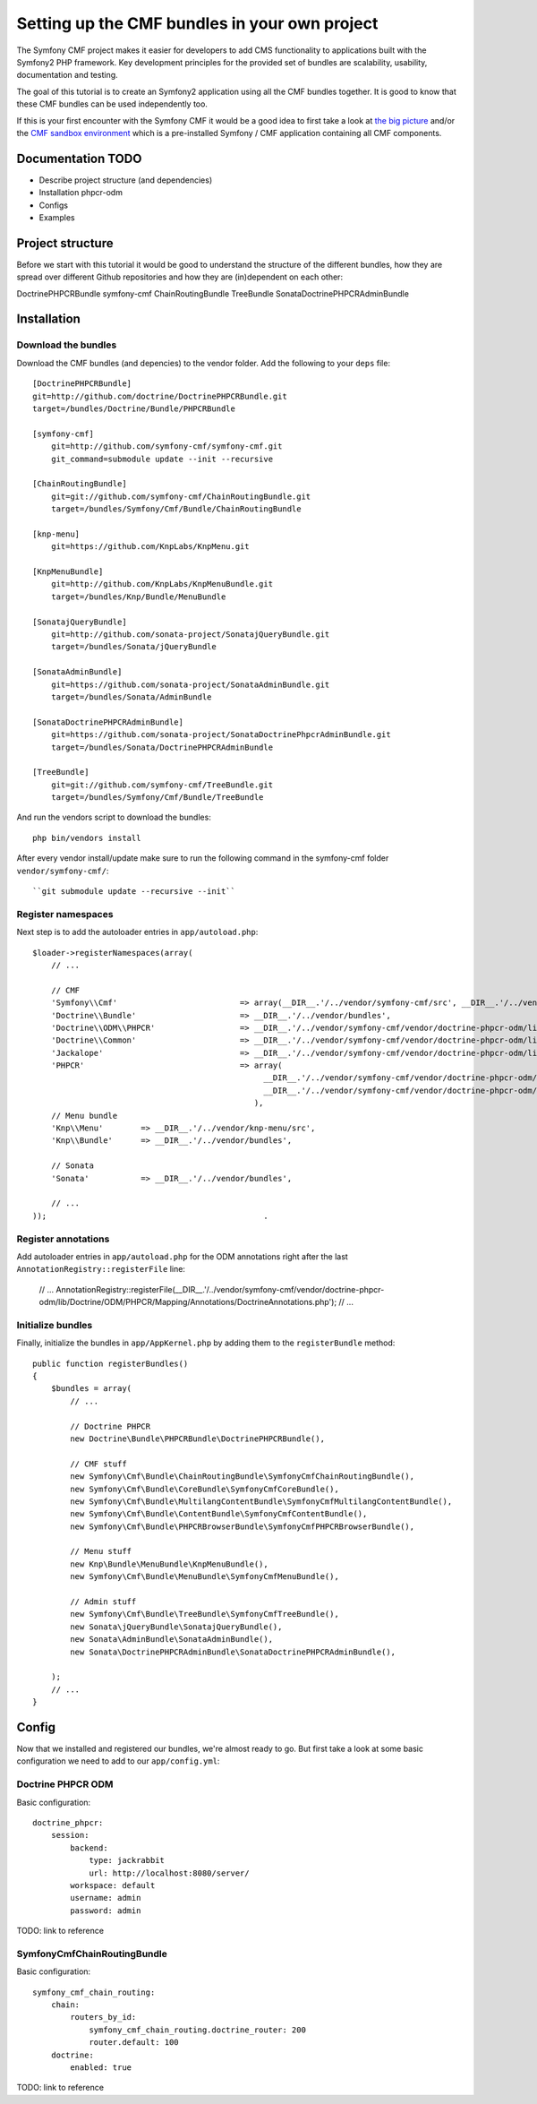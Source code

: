 
Setting up the CMF bundles in your own project
==============================================
The Symfony CMF project makes it easier for developers to add CMS functionality to applications built with the Symfony2 PHP framework. Key development principles for the provided set of bundles are scalability, usability, documentation and testing.

The goal of this tutorial is to create an Symfony2 application using all the CMF bundles together. It is good to know that these CMF bundles can be used independently too.

If this is your first encounter with the Symfony CMF it would be a good idea to first take a look at `the big picture <http://slides.liip.ch/static/2012-01-17_symfony_cmf_big_picture.html#1>`_ and/or the `CMF sandbox environment <https://github.com/symfony-cmf/symfony-cmf>`_ which is a pre-installed Symfony / CMF application containing all CMF components.

Documentation TODO
------------------
- Describe project structure (and dependencies)
- Installation phpcr-odm
- Configs
- Examples

Project structure
-----------------
Before we start with this tutorial it would be good to understand the structure of the different bundles, how they are spread over different Github repositories and how they are (in)dependent on each other:

DoctrinePHPCRBundle
symfony-cmf
ChainRoutingBundle
TreeBundle
SonataDoctrinePHPCRAdminBundle


Installation
------------

Download the bundles
~~~~~~~~~~~~~~~~~~~~
Download the CMF bundles (and depencies) to the vendor folder. Add the following to your ``deps`` file::

    [DoctrinePHPCRBundle]
    git=http://github.com/doctrine/DoctrinePHPCRBundle.git
    target=/bundles/Doctrine/Bundle/PHPCRBundle

    [symfony-cmf]
        git=http://github.com/symfony-cmf/symfony-cmf.git
        git_command=submodule update --init --recursive

    [ChainRoutingBundle]
        git=git://github.com/symfony-cmf/ChainRoutingBundle.git
        target=/bundles/Symfony/Cmf/Bundle/ChainRoutingBundle

    [knp-menu]
        git=https://github.com/KnpLabs/KnpMenu.git

    [KnpMenuBundle]
        git=http://github.com/KnpLabs/KnpMenuBundle.git
        target=/bundles/Knp/Bundle/MenuBundle

    [SonatajQueryBundle]
        git=http://github.com/sonata-project/SonatajQueryBundle.git
        target=/bundles/Sonata/jQueryBundle

    [SonataAdminBundle]
        git=https://github.com/sonata-project/SonataAdminBundle.git
        target=/bundles/Sonata/AdminBundle

    [SonataDoctrinePHPCRAdminBundle]
        git=https://github.com/sonata-project/SonataDoctrinePhpcrAdminBundle.git
        target=/bundles/Sonata/DoctrinePHPCRAdminBundle

    [TreeBundle]
        git=git://github.com/symfony-cmf/TreeBundle.git
        target=/bundles/Symfony/Cmf/Bundle/TreeBundle


And run the vendors script to download the bundles::

    php bin/vendors install
    
After every vendor install/update make sure to run the following command in the symfony-cmf folder ``vendor/symfony-cmf/``::

    ``git submodule update --recursive --init``


Register namespaces
~~~~~~~~~~~~~~~~~~~
Next step is to add the autoloader entries in ``app/autoload.php``::

    $loader->registerNamespaces(array(
        // ...

        // CMF
        'Symfony\\Cmf'                          => array(__DIR__.'/../vendor/symfony-cmf/src', __DIR__.'/../vendor/bundles'),
        'Doctrine\\Bundle'                      => __DIR__.'/../vendor/bundles',
        'Doctrine\\ODM\\PHPCR'                  => __DIR__.'/../vendor/symfony-cmf/vendor/doctrine-phpcr-odm/lib',
        'Doctrine\\Common'                      => __DIR__.'/../vendor/symfony-cmf/vendor/doctrine-phpcr-odm/lib/vendor/doctrine-common/lib',
        'Jackalope'                             => __DIR__.'/../vendor/symfony-cmf/vendor/doctrine-phpcr-odm/lib/vendor/jackalope/src',
        'PHPCR'                                 => array(
                                                     __DIR__.'/../vendor/symfony-cmf/vendor/doctrine-phpcr-odm/lib/vendor/jackalope/lib/phpcr/src',
                                                     __DIR__.'/../vendor/symfony-cmf/vendor/doctrine-phpcr-odm/lib/vendor/jackalope/lib/phpcr-utils/src'
                                                   ),
        // Menu bundle
        'Knp\\Menu'        => __DIR__.'/../vendor/knp-menu/src',
        'Knp\\Bundle'      => __DIR__.'/../vendor/bundles',

        // Sonata
        'Sonata'           => __DIR__.'/../vendor/bundles',

        // ...
    ));                                              .

Register annotations
~~~~~~~~~~~~~~~~~~~~
Add autoloader entries in ``app/autoload.php`` for the ODM annotations right after the last ``AnnotationRegistry::registerFile`` line:

    // ...
    AnnotationRegistry::registerFile(__DIR__.'/../vendor/symfony-cmf/vendor/doctrine-phpcr-odm/lib/Doctrine/ODM/PHPCR/Mapping/Annotations/DoctrineAnnotations.php');
    // ...

Initialize bundles
~~~~~~~~~~~~~~~~~~
Finally, initialize the bundles in ``app/AppKernel.php`` by adding them to the ``registerBundle`` method::

    public function registerBundles()
    {
        $bundles = array(
            // ...

            // Doctrine PHPCR
            new Doctrine\Bundle\PHPCRBundle\DoctrinePHPCRBundle(),

            // CMF stuff
            new Symfony\Cmf\Bundle\ChainRoutingBundle\SymfonyCmfChainRoutingBundle(),
            new Symfony\Cmf\Bundle\CoreBundle\SymfonyCmfCoreBundle(),
            new Symfony\Cmf\Bundle\MultilangContentBundle\SymfonyCmfMultilangContentBundle(),
            new Symfony\Cmf\Bundle\ContentBundle\SymfonyCmfContentBundle(),
            new Symfony\Cmf\Bundle\PHPCRBrowserBundle\SymfonyCmfPHPCRBrowserBundle(),

            // Menu stuff
            new Knp\Bundle\MenuBundle\KnpMenuBundle(),
            new Symfony\Cmf\Bundle\MenuBundle\SymfonyCmfMenuBundle(),

            // Admin stuff
            new Symfony\Cmf\Bundle\TreeBundle\SymfonyCmfTreeBundle(),
            new Sonata\jQueryBundle\SonatajQueryBundle(),
            new Sonata\AdminBundle\SonataAdminBundle(),
            new Sonata\DoctrinePHPCRAdminBundle\SonataDoctrinePHPCRAdminBundle(),

        );
        // ...
    }

Config
------
Now that we installed and registered our bundles, we're almost ready to go. But first take a look at some basic configuration we need to add to our ``app/config.yml``:

Doctrine PHPCR ODM
~~~~~~~~~~~~~~~~~~
Basic configuration::

    doctrine_phpcr:
        session:
            backend:
                type: jackrabbit
                url: http://localhost:8080/server/
            workspace: default
            username: admin
            password: admin

TODO: link to reference

SymfonyCmfChainRoutingBundle
~~~~~~~~~~~~~~~~~~~~~~~~~~~~
Basic configuration::

    symfony_cmf_chain_routing:
        chain:
            routers_by_id:
                symfony_cmf_chain_routing.doctrine_router: 200
                router.default: 100
        doctrine:
            enabled: true

TODO: link to reference
